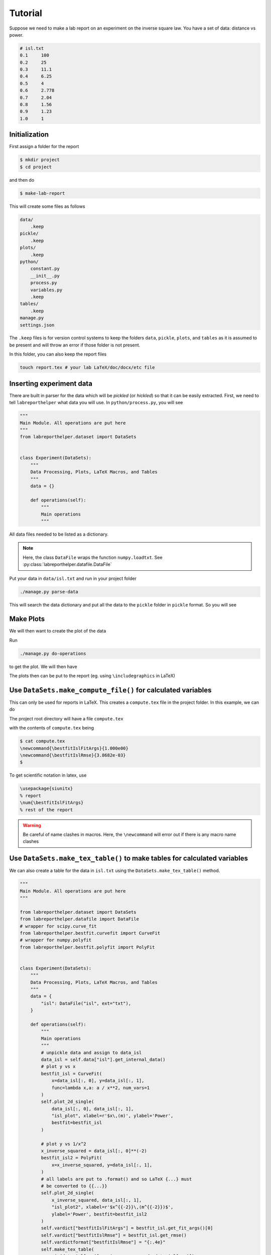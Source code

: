 Tutorial
========

Suppose we need to make a lab report on an experiment on the inverse square law.
You have a set of data: distance vs power.

.. code-block:: latex

    # isl.txt
    0.1     100
    0.2     25
    0.3     11.1
    0.4     6.25
    0.5     4
    0.6     2.778
    0.7     2.04
    0.8     1.56
    0.9     1.23
    1.0     1

Initialization
--------------

First assign a folder for the report

.. code-block:: bash

    $ mkdir project
    $ cd project

and then do

.. code-block:: bash

    $ make-lab-report

This will create some files as follows

.. code-block:: bash

    data/
        .keep
    pickle/
        .keep
    plots/
        .keep
    python/
        constant.py
        __init__.py
        process.py
        variables.py
        .keep
    tables/
        .keep
    manage.py
    settings.json

The ``.keep`` files is for version control systems to keep the folders ``data``,
``pickle``, ``plots``, and ``tables`` as it is assumed to be present and
will throw an error if those folder is not present.

In this folder, you can also keep the report files

.. code-block:: bash

    touch report.tex # your lab LaTeX/doc/docx/etc file


Inserting experiment data
-------------------------

There are built in parser for the data which will be *pickled* (or *hickled*)
so that it can be easily extracted. First, we need to tell ``labreporthelper``
what data you will use. In ``python/process.py``, you will see

.. code-block:: python

    """
    Main Module. All operations are put here
    """
    from labreporthelper.dataset import DataSets
    
    
    class Experiment(DataSets):
        """
        Data Processing, Plots, LaTeX Macros, and Tables
        """
        data = {}
    
        def operations(self):
            """
            Main operations
            """

All data files needed to be listed as a dictionary.

.. code-block:: python
    :emphasize-lines: 14

    """
    Main Module. All operations are put here
    """

    from labreporthelper.dataset import DataSets
    from labreporthelper.datafile import DataFile


    class Experiment(DataSets):
        """
        Data Processing, Plots, LaTeX Macros, and Tables
        """
        data = {
            "isl": DataFile("isl", ext="txt"),
        }

        def operations(self):
            """
            Main operations
            """

.. note::

    Here, the class ``DataFile`` wraps the function ``numpy.loadtxt``.
    See :py:class:`labreporthelper.datafile.DataFile`

Put your data in ``data/isl.txt`` and run in your project folder

.. code-block:: bash

    ./manage.py parse-data

This will search the data dictionary and put all the data to the ``pickle``
folder in ``pickle`` format. So you will see

.. code-block:: bash
    :emphasize-lines: 3,6

    data/
        .keep
        isl.txt
    pickle/
        .keep
        isl.pickle
    plots/
        .keep
    python/
        constant.py
        __init__.py
        process.py
        variables.py
        .keep
    tables/
        .keep
    manage.py
    settings.json

Make Plots
----------
We will then want to create the plot of the data

.. code-block:: python
    :emphasize-lines: 7-10,25-49

    """
    Main Module. All operations are put here
    """

    from labreporthelper.dataset import DataSets
    from labreporthelper.datafile import DataFile
    # wrapper for scipy.curve_fit
    from labreporthelper.bestfit.curvefit import CurveFit
    # wrapper for numpy.polyfit
    from labreporthelper.bestfit.polyfit import PolyFit


    class Experiment(DataSets):
        """
        Data Processing, Plots, LaTeX Macros, and Tables
        """
        data = {
            "isl": DataFile("isl", ext="txt"),
        }

        def operations(self):
            """
            Main operations
            """
            # unpickle data and assign to data_isl
            data_isl = self.data["isl"].get_internal_data()
            # plot y vs x
            bestfit_isl = CurveFit(
                x=data_isl[:, 0], y=data_isl[:, 1],
                func=lambda x,a: a / x**2, num_vars=1
            )
            self.plot_2d_single(
                data_isl[:, 0], data_isl[:, 1],
                "isl_plot", xlabel=r'$x\,(m)', ylabel='Power',
                bestfit=bestfit_isl
            )

            # plot y vs 1/x^2
            x_inverse_squared = data_isl[:, 0]**(-2)
            bestfit_isl2 = PolyFit(
                x=x_inverse_squared, y=data_isl[:, 1],
            )
            # all labels are put to .format() and so LaTeX {...} must
            # be converted to {{...}}
            self.plot_2d_single(
                x_inverse_squared, data_isl[:, 1],
                "isl_plot2", xlabel=r'$x^{{-2}}\,(m^{{-2}})$',
                ylabel='Power', bestfit=bestfit_isl2
            )
.. seealso::
    
    :py:class:`labreporthelper.bestfit.bestfit`,
    :py:class:`labreporthelper.bestfit.curvefit`,
    :py:class:`labreporthelper.bestfit.polyfit`

Run

.. code-block:: bash

    ./manage.py do-operations

to get the plot. We will then have

.. code-block:: bash
    :emphasize-lines: 9,10

    data/
        .keep
        isl.txt
    pickle/
        .keep
        isl.pickle
    plots/
        .keep
        isl_plot.pdf
        isl_plot2.pdf
    python/
        constant.py
        __init__.py
        process.py
        variables.py
        .keep
    tables/
        .keep
    manage.py
    settings.json

The plots then can be put to the report
(eg. using ``\includegraphics`` in LaTeX)

Use ``DataSets.make_compute_file()`` for calculated variables
-------------------------------------------------------------

This can only be used for reports in LaTeX. This creates a ``compute.tex``
file in the project folder. In this example, we can do

.. code-block:: python
    :emphasize-lines: 50-53

    """
    Main Module. All operations are put here
    """

    from labreporthelper.dataset import DataSets
    from labreporthelper.datafile import DataFile
    # wrapper for scipy.curve_fit
    from labreporthelper.bestfit.curvefit import CurveFit
    # wrapper for numpy.polyfit
    from labreporthelper.bestfit.polyfit import PolyFit


    class Experiment(DataSets):
        """
        Data Processing, Plots, LaTeX Macros, and Tables
        """
        data = {
            "isl": DataFile("isl", ext="txt"),
        }

        def operations(self):
            """
            Main operations
            """
            # unpickle data and assign to data_isl
            data_isl = self.data["isl"].get_internal_data()
            # plot y vs x
            bestfit_isl = CurveFit(
                x=data_isl[:, 0], y=data_isl[:, 1],
                func=lambda x,a: a / x**2, num_vars=1
            )
            self.plot_2d_single(
                data_isl[:, 0], data_isl[:, 1],
                "isl_plot", xlabel=r'$x\,(m)', ylabel='Power',
                bestfit=bestfit_isl
            )

            # plot y vs 1/x^2
            x_inverse_squared = data_isl[:, 0]**(-2)
            bestfit_isl2 = PolyFit(
                x=x_inverse_squared, y=data_isl[:, 1],
            )
            # all labels are put to .format() and so LaTeX {...} must
            # be converted to {{...}}
            self.plot_2d_single(
                x_inverse_squared, data_isl[:, 1],
                "isl_plot2", xlabel=r'$x^{{-2}}\,(m^{{-2}})$',
                ylabel='Power', bestfit=bestfit_isl2
            )
            self.vardict["bestfitIslFitArgs"] = bestfit_isl.get_fit_args()[0]
            self.vardict["bestfitIslRmse"] = bestfit_isl.get_rmse()
            self.vardictformat["bestfitIslRmse"] = "{:.4e}"
            self.make_compute_file()

.. seealso:: :py:meth:`labreporthelper.dataset.DataSets.make_compute_file`

The project root directory will have a file ``compute.tex``

.. code-block:: bash
    :emphasize-lines: 19

    data/
        .keep
        isl.txt
    pickle/
        .keep
        isl.pickle
    plots/
        .keep
        isl_plot.pdf
        isl_plot2.pdf
    python/
        constant.py
        __init__.py
        process.py
        variables.py
        .keep
    tables/
        .keep
    compute.tex
    manage.py
    settings.json

with the contents of ``compute.tex`` being

.. code-block:: bash

    $ cat compute.tex
    \newcommand{\bestfitIslFitArgs}{1.000e00}
    \newcommand{\bestfitIslRmse}{3.8682e-03}
    $ 

To get scientific notation in latex, use

.. code-block:: latex

    \usepackage{siunitx}
    % report
    \num{\bestfitIslFitArgs}
    % rest of the report

.. warning::
    Be careful of name clashes in macros. Here, the ``\newcommand``
    will error out if there is any macro name clashes

Use ``DataSets.make_tex_table()`` to make tables for calculated variables
-------------------------------------------------------------------------

We can also create a table for the data in ``isl.txt`` using the
``DataSets.make_tex_table()`` method.

.. code-block:: python

    """
    Main Module. All operations are put here
    """

    from labreporthelper.dataset import DataSets
    from labreporthelper.datafile import DataFile
    # wrapper for scipy.curve_fit
    from labreporthelper.bestfit.curvefit import CurveFit
    # wrapper for numpy.polyfit
    from labreporthelper.bestfit.polyfit import PolyFit


    class Experiment(DataSets):
        """
        Data Processing, Plots, LaTeX Macros, and Tables
        """
        data = {
            "isl": DataFile("isl", ext="txt"),
        }

        def operations(self):
            """
            Main operations
            """
            # unpickle data and assign to data_isl
            data_isl = self.data["isl"].get_internal_data()
            # plot y vs x
            bestfit_isl = CurveFit(
                x=data_isl[:, 0], y=data_isl[:, 1],
                func=lambda x,a: a / x**2, num_vars=1
            )
            self.plot_2d_single(
                data_isl[:, 0], data_isl[:, 1],
                "isl_plot", xlabel=r'$x\,(m)', ylabel='Power',
                bestfit=bestfit_isl
            )

            # plot y vs 1/x^2
            x_inverse_squared = data_isl[:, 0]**(-2)
            bestfit_isl2 = PolyFit(
                x=x_inverse_squared, y=data_isl[:, 1],
            )
            # all labels are put to .format() and so LaTeX {...} must
            # be converted to {{...}}
            self.plot_2d_single(
                x_inverse_squared, data_isl[:, 1],
                "isl_plot2", xlabel=r'$x^{{-2}}\,(m^{{-2}})$',
                ylabel='Power', bestfit=bestfit_isl2
            )
            self.vardict["bestfitIslFitArgs"] = bestfit_isl.get_fit_args()[0]
            self.vardict["bestfitIslRmse"] = bestfit_isl.get_rmse()
            self.vardictformat["bestfitIslRmse"] = "{:.4e}"
            self.make_tex_table(
                zip(data_isl[:, 0], x_inverse_squared, data_isl[:, 1]),
                "isl_table"
            )
            self.make_compute_file() # always put this at the end of the method

.. seealso:: :py:meth:`labreporthelper.dataset.DataSets.make_compute_file`

Then running ``./manage.py do-operations`` gives

.. code-block:: bash
    :emphasize-lines: 18

    data/
        .keep
        isl.txt
    pickle/
        .keep
        isl.pickle
    plots/
        .keep
        isl_plot.pdf
        isl_plot2.pdf
    python/
        constant.py
        __init__.py
        process.py
        variables.py
        .keep
    tables/
        isl_table.tex
        .keep
    compute.tex
    manage.py
    settings.json

with the contents of ``isl_table.tex`` being

.. code-block:: bash

    $ cat tables/isl_table.tex
    $\num{0.1}$&$\num{100}$&$\num{100}$\\
    $\num{0.2}$&$\num{25}$&$\num{25}$\\
    $\num{0.3}$&$\num{11.1111}$&$\num{11.1}$\\
    $\num{0.4}$&$\num{6.25}$&$\num{6.25}$\\
    $\num{0.5}$&$\num{4}$&$\num{4}$\\
    $\num{0.6}$&$\num{2.77778}$&$\num{2.778}$\\
    $\num{0.7}$&$\num{2.04082}$&$\num{2.04}$\\
    $\num{0.8}$&$\num{1.5625}$&$\num{1.56}$\\
    $\num{0.9}$&$\num{1.23457}$&$\num{1.23}$\\
    $\num{1}$&$\num{1}$&$\num{1}$\\

To add to the report simply add the following to the main report ``.tex`` file

.. code-block:: latex

    \begin{tabular}{|l|l|l|}
      \hline
      $x$&$x^{-1}$&Power\\
      \hline
      \input{tables/isl_table}
      \hline
    \end{tabular}

To where you want to add the table.
